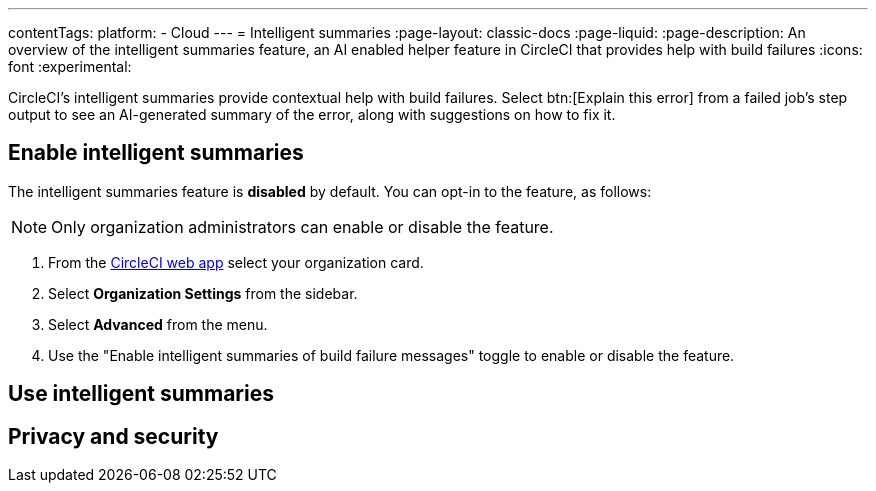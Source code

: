 ---
contentTags:
  platform:
  - Cloud
---
= Intelligent summaries
:page-layout: classic-docs
:page-liquid:
:page-description: An overview of the intelligent summaries feature, an AI enabled helper feature in CircleCI that provides help with build failures
:icons: font
:experimental:

CircleCI's intelligent summaries provide contextual help with build failures. Select btn:[Explain this error] from a failed job's step output to see an AI-generated summary of the error, along with suggestions on how to fix it.

== Enable intelligent summaries

The intelligent summaries feature is **disabled** by default. You can opt-in to the feature, as follows:

NOTE: Only organization administrators can enable or disable the feature.

. From the link:https://app.circleci.com/home/[CircleCI web app] select your organization card.
. Select **Organization Settings** from the sidebar.
. Select **Advanced** from the menu.
. Use the "Enable intelligent summaries of build failure messages" toggle to enable or disable the feature.

== Use intelligent summaries

== Privacy and security

